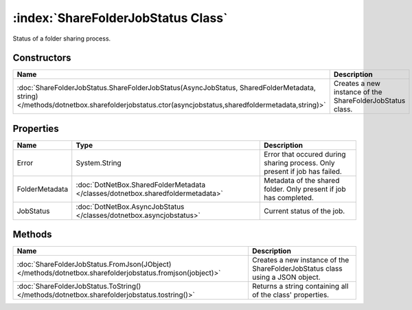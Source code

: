 :index:`ShareFolderJobStatus Class`
===================================

Status of a folder sharing process.

Constructors
------------

========================================================================================================================================================================================= =========================================================
Name                                                                                                                                                                                      Description                                               
========================================================================================================================================================================================= =========================================================
:doc:`ShareFolderJobStatus.ShareFolderJobStatus(AsyncJobStatus, SharedFolderMetadata, string) </methods/dotnetbox.sharefolderjobstatus.ctor(asyncjobstatus,sharedfoldermetadata,string)>` Creates a new instance of the ShareFolderJobStatus class. 
========================================================================================================================================================================================= =========================================================

Properties
----------

============== =============================================================================== ==========================================================================
Name           Type                                                                            Description                                                                
============== =============================================================================== ==========================================================================
Error          System.String                                                                   Error that occured during sharing process. Only present if job has failed. 
FolderMetadata :doc:`DotNetBox.SharedFolderMetadata </classes/dotnetbox.sharedfoldermetadata>` Metadata of the shared folder. Only present if job has completed.          
JobStatus      :doc:`DotNetBox.AsyncJobStatus </classes/dotnetbox.asyncjobstatus>`             Current status of the job.                                                 
============== =============================================================================== ==========================================================================

Methods
-------

========================================================================================================= =============================================================================
Name                                                                                                      Description                                                                   
========================================================================================================= =============================================================================
:doc:`ShareFolderJobStatus.FromJson(JObject) </methods/dotnetbox.sharefolderjobstatus.fromjson(jobject)>` Creates a new instance of the ShareFolderJobStatus class using a JSON object. 
:doc:`ShareFolderJobStatus.ToString() </methods/dotnetbox.sharefolderjobstatus.tostring()>`               Returns a string containing all of the class' properties.                     
========================================================================================================= =============================================================================

